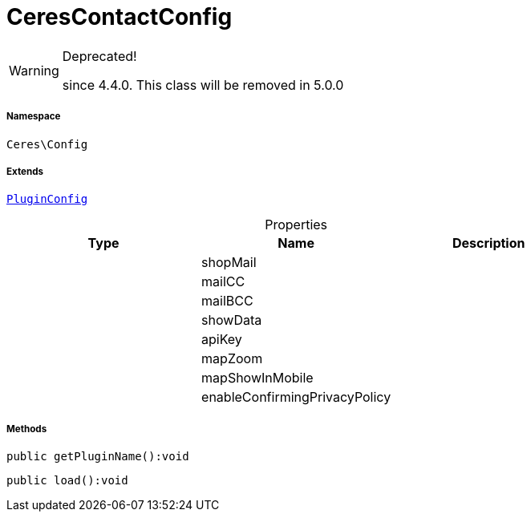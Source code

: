 :table-caption!:
:example-caption!:
:source-highlighter: prettify
:sectids!:
[[ceres__cerescontactconfig]]
= CeresContactConfig



[WARNING]
.Deprecated! 
====

since 4.4.0. This class will be removed in 5.0.0

====


===== Namespace

`Ceres\Config`

===== Extends
xref:stable7@interface::Webshop.adoc#webshop_helpers_pluginconfig[`PluginConfig`]




.Properties
|===
|Type |Name |Description

| 
    |shopMail
    |
| 
    |mailCC
    |
| 
    |mailBCC
    |
| 
    |showData
    |
| 
    |apiKey
    |
| 
    |mapZoom
    |
| 
    |mapShowInMobile
    |
| 
    |enableConfirmingPrivacyPolicy
    |
|===


===== Methods

[source%nowrap, php]
----

public getPluginName():void

----









[source%nowrap, php]
----

public load():void

----









